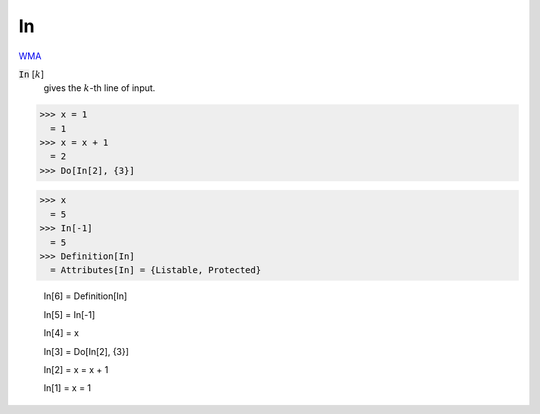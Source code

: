 In
==

`WMA <https://reference.wolfram.com/language/ref/In>`_

:code:`In` [:math:`k`]
    gives the :math:`k`-th line of input.





>>> x = 1
  = 1
>>> x = x + 1
  = 2
>>> Do[In[2], {3}]

>>> x
  = 5
>>> In[-1]
  = 5
>>> Definition[In]
  = Attributes[In] = {Listable, Protected}
    
    In[6] = Definition[In]
    
    In[5] = In[-1]
    
    In[4] = x
    
    In[3] = Do[In[2], {3}]
    
    In[2] = x = x + 1
    
    In[1] = x = 1
